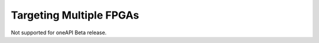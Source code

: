.. _targeting-multiple-fpgas:

Targeting Multiple FPGAs
========================


Not supported for oneAPI Beta release.

